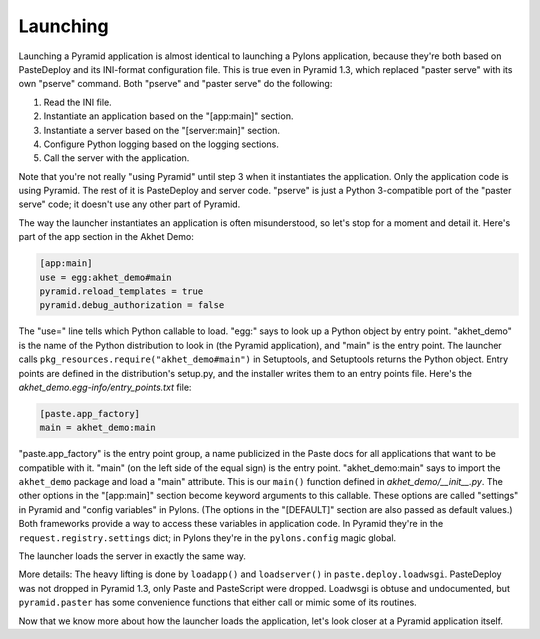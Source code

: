 Launching
%%%%%%%%%

Launching a Pyramid application is almost identical to launching a Pylons
application, because they're both based on PasteDeploy and its INI-format
configuration file. This is true even in Pyramid 1.3, which replaced "paster
serve" with its own "pserve" command. Both "pserve" and "paster serve" do the
following:

1. Read the INI file.
2. Instantiate an application based on the "[app:main]" section.
3. Instantiate a server based on the "[server:main]" section.
4. Configure Python logging based on the logging sections.
5. Call the server with the application.

Note that you're not really "using Pyramid" until step 3 when it instantiates
the application. Only the application code is using Pyramid. The rest of it is
PasteDeploy and server code. "pserve" is just a Python 3-compatible port of the
"paster serve" code; it doesn't use any other part of Pyramid.

The way the launcher instantiates an application is often misunderstood, so
let's stop for a moment and detail it. Here's part of the app section in the
Akhet Demo:

.. code-block:: ini

    [app:main]
    use = egg:akhet_demo#main
    pyramid.reload_templates = true
    pyramid.debug_authorization = false

The "use=" line tells which Python callable to load. "egg:" says to look up a
Python object by entry point. "akhet_demo" is the name of the Python
distribution to look in (the Pyramid application), and "main" is the entry 
point. The launcher calls
``pkg_resources.require("akhet_demo#main")`` in Setuptools, and Setuptools
returns the Python object.  Entry points are defined in the distribution's
setup.py, and the installer writes them to an entry points file. Here's the
*akhet_demo.egg-info/entry_points.txt* file:

.. code-block:: ini

    [paste.app_factory]
    main = akhet_demo:main

"paste.app_factory" is the entry point group, a name publicized in the Paste
docs for all applications that want to be compatible with it. "main" (on the
left side of the equal sign) is the entry point. "akhet_demo:main" says to
import the ``akhet_demo`` package and load a "main" attribute. This is our
``main()`` function defined in *akhet_demo/\_\_init\_\_.py*. The other options
in the "[app:main]" section become keyword arguments to this callable. These
options are called "settings" in Pyramid and "config variables" in Pylons. (The
options in the "[DEFAULT]" section are also passed as default values.) Both
frameworks provide a way to access these variables in application code. In
Pyramid they're in the ``request.registry.settings`` dict; in Pylons they're in
the ``pylons.config`` magic global. 

The launcher loads the server in exactly the same way. 

More details: The heavy lifting is done by ``loadapp()`` and ``loadserver()``
in ``paste.deploy.loadwsgi``.  PasteDeploy was not dropped in Pyramid 1.3, only
Paste and PasteScript were dropped.  Loadwsgi is obtuse and undocumented, but
``pyramid.paster`` has some convenience functions that either call or mimic some of
its routines.

Now that we know more about how the launcher loads the application, let's look
closer at a Pyramid application itself.
